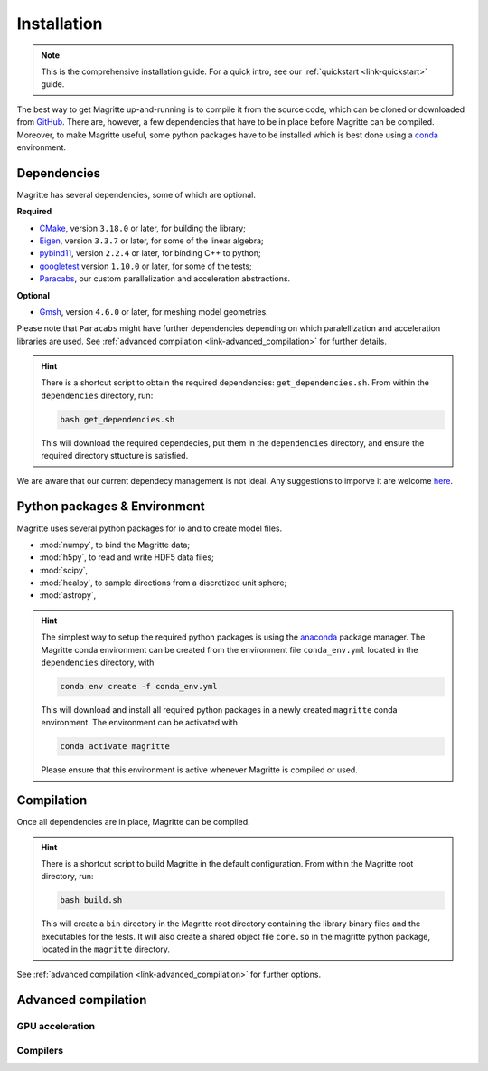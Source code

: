 .. _link-installation:

Installation
############

.. note::

    This is the comprehensive installation guide. For a quick intro, see our
    :ref:`quickstart <link-quickstart>` guide.

The best way to get Magritte up-and-running is to compile it from the source code,
which can be cloned or downloaded from `GitHub <https://github.com/Magritte-code/Magritte>`_.
There are, however, a few dependencies that have to be in place before Magritte
can be compiled.
Moreover, to make Magritte useful, some python packages have to be installed which
is best done using a `conda <https://www.anaconda.com/products/individual>`_ environment.

Dependencies
************

Magritte has several dependencies, some of which are optional.

**Required**

* `CMake <https://cmake.org/>`_, version :literal:`3.18.0` or later, for building the library;

* `Eigen <http://eigen.tuxfamily.org/index.php?title=Main_Page>`_, version :literal:`3.3.7` or later, for some of the linear algebra;

* `pybind11 <https://github.com/pybind/pybind11>`_, version :literal:`2.2.4` or later, for binding C++ to python;

* `googletest <https://github.com/google/googletest>`_ version :literal:`1.10.0` or later, for some of the tests;

* `Paracabs <https://github.com/Magritte-code/Paracabs>`_, our custom parallelization and acceleration abstractions.

**Optional**

* `Gmsh <https://gmsh.info/>`_, version :literal:`4.6.0` or later, for meshing model geometries.



Please note that :literal:`Paracabs` might have further dependencies depending
on which paralellization and acceleration libraries are used. See
:ref:`advanced compilation <link-advanced_compilation>` for further details.


.. hint::

    There is a shortcut script to obtain the required
    dependencies: :literal:`get_dependencies.sh`. From within the :literal:`dependencies`
    directory, run:

    .. code-block:: shell

        bash get_dependencies.sh

    This will download the required dependecies, put them in the
    :literal:`dependencies` directory, and ensure the required directory sttucture
    is satisfied.

We are aware that our current dependecy management is not ideal. Any suggestions
to imporve it are welcome `here <https://github.com/Magritte-code/Magritte/issues/11>`_.


Python packages & Environment
*****************************

Magritte uses several python packages for io and to create model files.

* :mod:`numpy`, to bind the Magritte data;
* :mod:`h5py`, to read and write HDF5 data files;
* :mod:`scipy`,
* :mod:`healpy`, to sample directions from a discretized unit sphere;
* :mod:`astropy`,

.. hint::

    The simplest way to setup the required python packages is using the
    `anaconda <https://www.anaconda.com/products/individual>`_ package manager.
    The Magritte conda environment can be created from the environment
    file :literal:`conda_env.yml` located in the :literal:`dependencies` directory, with

    .. code-block:: shell

        conda env create -f conda_env.yml

    This will download and install all required python packages in a newly created
    :literal:`magritte` conda environment. The environment can be activated with

    .. code-block:: shell

        conda activate magritte

    Please ensure that this environment is active whenever Magritte is compiled or used.


Compilation
***********

Once all dependencies are in place, Magritte can be compiled.

.. hint::

    There is a shortcut script to build Magritte in the default configuration.
    From within the Magritte root directory, run:

    .. code-block:: shell

        bash build.sh

    This will create a :literal:`bin` directory in the Magritte root directory
    containing the library binary files and the executables for the tests. It will
    also create a shared object file :literal:`core.so` in the magritte python package,
    located in the :literal:`magritte` directory.

See :ref:`advanced compilation <link-advanced_compilation>` for further options.



.. _link-advanced_compilation:



Advanced compilation
********************


GPU acceleration
================

Compilers
=========
